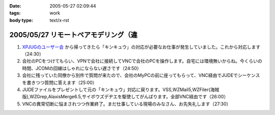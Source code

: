 :date: 2005-05-27 02:09:44
:tags: work
:body type: text/x-rst

=====================================
2005/05/27 リモートペアモデリング（違
=====================================

1. `XPJUGのユーザー会`_ から帰ってきたら「キンキュウ」の対応が必要なお仕事が発生していました。これから対応します（24:30）

2. 会社のPCをつけてもらい、VPNで会社に接続してVNCで会社のPCを操作します。自宅には環境無いからね。今くらいの時間、JCOMの回線はしゃれにならない遅さです（24:50）

3. 会社に残っていた同僚から別件で質問が来たので、会社のMyPCの前に座ってもらって、VNC経由でJUDEでシーケンスを書きつつ質問に答えます（25:00）

4. JUDEファイルをプレゼントして元の「キンキュウ」対応に戻ります。VSS,WZMail5,WZFiler(海賊版),WZGrep,AlaxisMerge6.5,サイボウズデヂエを駆使してがんばります。全部VNC経由です（26:00）

5. VNCの異常切断に悩まされつつ作業終了。まだ仕事している現場のみなさん、お先失礼します（27:30）

.. _`XPJUGのユーザー会`: http://www.xpjug.org/xpjug_root/event/20050526meeting/regist



.. :extend type: text/plain
.. :extend:

